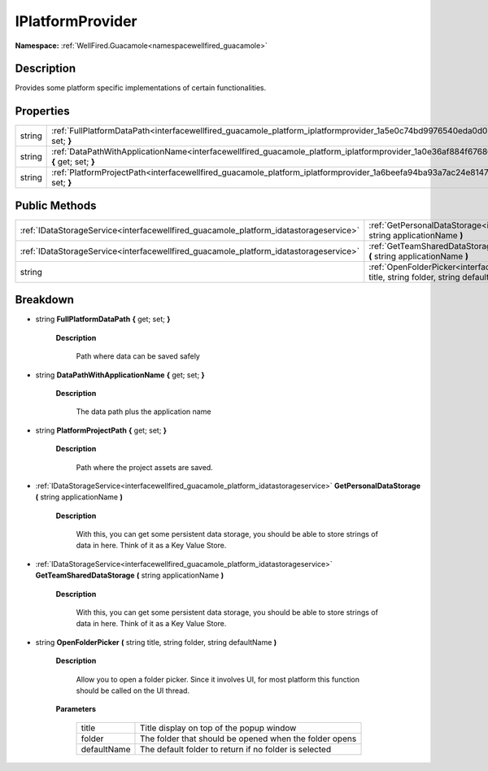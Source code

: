 .. _interfacewellfired_guacamole_platform_iplatformprovider:

IPlatformProvider
==================

**Namespace:** :ref:`WellFired.Guacamole<namespacewellfired_guacamole>`

Description
------------

Provides some platform specific implementations of certain functionalities. 

Properties
-----------

+-------------+-------------------------------------------------------------------------------------------------------------------------------------------------------+
|string       |:ref:`FullPlatformDataPath<interfacewellfired_guacamole_platform_iplatformprovider_1a5e0c74bd9976540eda0d038864f35755>` **{** get; set; **}**          |
+-------------+-------------------------------------------------------------------------------------------------------------------------------------------------------+
|string       |:ref:`DataPathWithApplicationName<interfacewellfired_guacamole_platform_iplatformprovider_1a0e36af884f67686fc731546a7bbd0b41>` **{** get; set; **}**   |
+-------------+-------------------------------------------------------------------------------------------------------------------------------------------------------+
|string       |:ref:`PlatformProjectPath<interfacewellfired_guacamole_platform_iplatformprovider_1a6beefa94ba93a7ac24e8147b06c313de>` **{** get; set; **}**           |
+-------------+-------------------------------------------------------------------------------------------------------------------------------------------------------+

Public Methods
---------------

+----------------------------------------------------------------------------------------+----------------------------------------------------------------------------------------------------------------------------------------------------------------------------------+
|:ref:`IDataStorageService<interfacewellfired_guacamole_platform_idatastorageservice>`   |:ref:`GetPersonalDataStorage<interfacewellfired_guacamole_platform_iplatformprovider_1a2579aae895daf7ed2a19afea03e72818>` **(** string applicationName **)**                      |
+----------------------------------------------------------------------------------------+----------------------------------------------------------------------------------------------------------------------------------------------------------------------------------+
|:ref:`IDataStorageService<interfacewellfired_guacamole_platform_idatastorageservice>`   |:ref:`GetTeamSharedDataStorage<interfacewellfired_guacamole_platform_iplatformprovider_1ab25e3efb31b14fcabb019e73763cf0cf>` **(** string applicationName **)**                    |
+----------------------------------------------------------------------------------------+----------------------------------------------------------------------------------------------------------------------------------------------------------------------------------+
|string                                                                                  |:ref:`OpenFolderPicker<interfacewellfired_guacamole_platform_iplatformprovider_1a07eb9210c1f9a9fbc300c07be8da0b7e>` **(** string title, string folder, string defaultName **)**   |
+----------------------------------------------------------------------------------------+----------------------------------------------------------------------------------------------------------------------------------------------------------------------------------+

Breakdown
----------

.. _interfacewellfired_guacamole_platform_iplatformprovider_1a5e0c74bd9976540eda0d038864f35755:

- string **FullPlatformDataPath** **{** get; set; **}**

    **Description**

        Path where data can be saved safely 

.. _interfacewellfired_guacamole_platform_iplatformprovider_1a0e36af884f67686fc731546a7bbd0b41:

- string **DataPathWithApplicationName** **{** get; set; **}**

    **Description**

        The data path plus the application name 

.. _interfacewellfired_guacamole_platform_iplatformprovider_1a6beefa94ba93a7ac24e8147b06c313de:

- string **PlatformProjectPath** **{** get; set; **}**

    **Description**

        Path where the project assets are saved. 

.. _interfacewellfired_guacamole_platform_iplatformprovider_1a2579aae895daf7ed2a19afea03e72818:

- :ref:`IDataStorageService<interfacewellfired_guacamole_platform_idatastorageservice>` **GetPersonalDataStorage** **(** string applicationName **)**

    **Description**

        With this, you can get some persistent data storage, you should be able to store strings of data in here. Think of it as a Key Value Store. 

.. _interfacewellfired_guacamole_platform_iplatformprovider_1ab25e3efb31b14fcabb019e73763cf0cf:

- :ref:`IDataStorageService<interfacewellfired_guacamole_platform_idatastorageservice>` **GetTeamSharedDataStorage** **(** string applicationName **)**

    **Description**

        With this, you can get some persistent data storage, you should be able to store strings of data in here. Think of it as a Key Value Store. 

.. _interfacewellfired_guacamole_platform_iplatformprovider_1a07eb9210c1f9a9fbc300c07be8da0b7e:

- string **OpenFolderPicker** **(** string title, string folder, string defaultName **)**

    **Description**

        Allow you to open a folder picker. Since it involves UI, for most platform this function should be called on the UI thread. 

    **Parameters**

        +--------------+---------------------------------------------------------+
        |title         |Title display on top of the popup window                 |
        +--------------+---------------------------------------------------------+
        |folder        |The folder that should be opened when the folder opens   |
        +--------------+---------------------------------------------------------+
        |defaultName   |The default folder to return if no folder is selected    |
        +--------------+---------------------------------------------------------+
        

